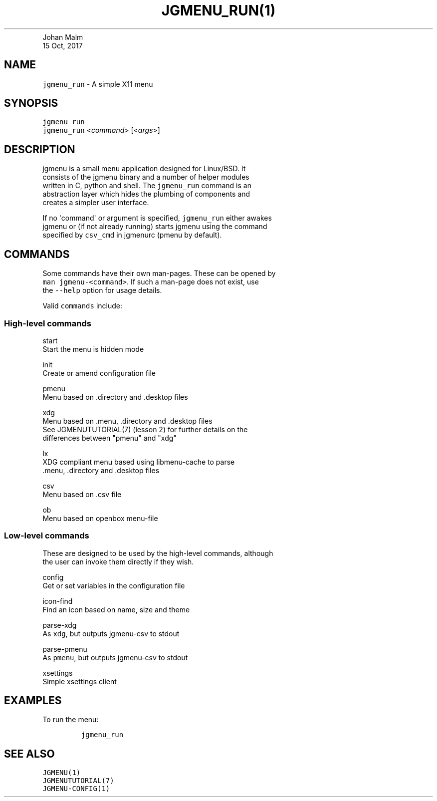 .TH "JGMENU_RUN(1)
.PD 0
.P
.PD
Johan Malm
.PD 0
.P
.PD
15 Oct, 2017
.SH NAME
.PP
\f[C]jgmenu_run\f[] \- A simple X11 menu
.SH SYNOPSIS
.PP
\f[C]jgmenu_run\f[]
.PD 0
.P
.PD
\f[C]jgmenu_run\f[] <\f[I]command\f[]> [<\f[I]args\f[]>]
.SH DESCRIPTION
.PP
jgmenu is a small menu application designed for Linux/BSD.
It
.PD 0
.P
.PD
consists of the jgmenu binary and a number of helper modules
.PD 0
.P
.PD
written in C, python and shell.
The \f[C]jgmenu_run\f[] command is an
.PD 0
.P
.PD
abstraction layer which hides the plumbing of components and
.PD 0
.P
.PD
creates a simpler user interface.
.PP
If no \[aq]command\[aq] or argument is specified, \f[C]jgmenu_run\f[]
either awakes
.PD 0
.P
.PD
jgmenu or (if not already running) starts jgmenu using the command
.PD 0
.P
.PD
specified by \f[C]csv_cmd\f[] in jgmenurc (pmenu by default).
.SH COMMANDS
.PP
Some commands have their own man\-pages.
These can be opened by
.PD 0
.P
.PD
\f[C]man\ jgmenu\-<command>\f[].
If such a man\-page does not exist, use
.PD 0
.P
.PD
the \f[C]\-\-help\f[] option for usage details.
.PP
Valid \f[C]commands\f[] include:
.SS High\-level commands
.PP
start
.PD 0
.P
.PD
\ \ \ \ \ \ \ \ Start the menu is hidden mode
.PP
init
.PD 0
.P
.PD
\ \ \ \ \ \ \ \ Create or amend configuration file
.PP
pmenu
.PD 0
.P
.PD
\ \ \ \ \ \ \ \ Menu based on .directory and .desktop files
.PP
xdg
.PD 0
.P
.PD
\ \ \ \ \ \ \ \ Menu based on .menu, .directory and .desktop files
.PD 0
.P
.PD
\ \ \ \ \ \ \ \ See JGMENUTUTORIAL(7) (lesson 2) for further details on
the
.PD 0
.P
.PD
\ \ \ \ \ \ \ \ differences between "pmenu" and "xdg"
.PP
lx
.PD 0
.P
.PD
\ \ \ \ \ \ \ \ XDG compliant menu based using libmenu\-cache to parse
.PD 0
.P
.PD
\ \ \ \ \ \ \ \ .menu, .directory and .desktop files
.PP
csv
.PD 0
.P
.PD
\ \ \ \ \ \ \ \ Menu based on .csv file
.PP
ob
.PD 0
.P
.PD
\ \ \ \ \ \ \ \ Menu based on openbox menu\-file
.SS Low\-level commands
.PP
These are designed to be used by the high\-level commands, although
.PD 0
.P
.PD
the user can invoke them directly if they wish.
.PP
config
.PD 0
.P
.PD
\ \ \ \ \ \ \ \ Get or set variables in the configuration file
.PP
icon\-find
.PD 0
.P
.PD
\ \ \ \ \ \ \ \ Find an icon based on name, size and theme
.PP
parse\-xdg
.PD 0
.P
.PD
\ \ \ \ \ \ \ \ As \f[C]xdg\f[], but outputs jgmenu\-csv to stdout
.PP
parse\-pmenu
.PD 0
.P
.PD
\ \ \ \ \ \ \ \ As \f[C]pmenu\f[], but outputs jgmenu\-csv to stdout
.PP
xsettings
.PD 0
.P
.PD
\ \ \ \ \ \ \ \ Simple xsettings client
.SH EXAMPLES
.PP
To run the menu:
.IP
.nf
\f[C]
jgmenu_run
\f[]
.fi
.SH SEE ALSO
.PP
\f[C]JGMENU(1)\f[]
.PD 0
.P
.PD
\f[C]JGMENUTUTORIAL(7)\f[]
.PD 0
.P
.PD
\f[C]JGMENU\-CONFIG(1)\f[]

